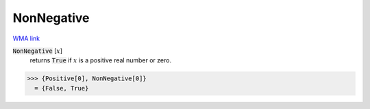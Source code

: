 NonNegative
===========

`WMA link <https://reference.wolfram.com/language/ref/NonNegative.html>`_


:code:`NonNegative` [:math:`x`]
    returns :code:`True`  if :math:`x` is a positive real number or zero.





>>> {Positive[0], NonNegative[0]}
  = {False, True}
